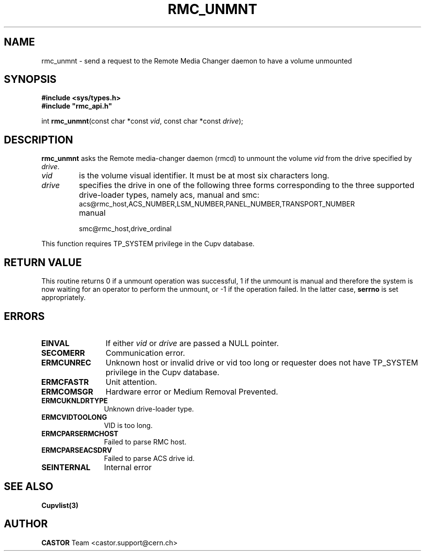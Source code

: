 .\" Copyright (C) 2002 by CERN/IT/PDP/DM
.\" All rights reserved
.\"
.TH RMC_UNMNT 3 "$Date: 2013/11/18 16:21:00 $" CASTOR "rmc Library Functions"
.SH NAME
rmc_unmnt \- send a request to the Remote Media Changer daemon to have a volume unmounted
.SH SYNOPSIS
.B #include <sys/types.h>
.br
\fB#include "rmc_api.h"\fR
.sp
int \fBrmc_unmnt\f[](const char *const \fIvid\f[], const char *const \fIdrive\f[]);
.SH DESCRIPTION
.B rmc_unmnt
asks the Remote media-changer daemon (rmcd) to unmount the volume
.I vid
from the drive specified by
.IR drive .
.TP
.I vid
is the volume visual identifier.
It must be at most six characters long.
.TP
.I drive
specifies the drive in one of the following three forms corresponding to the three supported drive-loader types, namely acs, manual and smc:
.RS
.TP
acs@rmc_host,ACS_NUMBER,LSM_NUMBER,PANEL_NUMBER,TRANSPORT_NUMBER
.TP
manual
.TP
smc@rmc_host,drive_ordinal
.RE

.LP
This function requires TP_SYSTEM privilege in the Cupv database.
.SH RETURN VALUE
This routine returns 0 if a unmount operation was successful, 1 if the unmount
is manual and therefore the system is now waiting for an operator to perform the
unmount, or -1 if the operation failed. In the latter case,
.B serrno
is set appropriately.
.SH ERRORS
.TP 1.2i
.B EINVAL
If either \fIvid\f[] or \fIdrive\f[] are passed a NULL pointer.
.TP
.B SECOMERR
Communication error.
.TP
.B ERMCUNREC
Unknown host or invalid drive or vid too long or requester does not have
TP_SYSTEM privilege in the Cupv database.
.TP
.B ERMCFASTR
Unit attention.
.TP
.B ERMCOMSGR
Hardware error or Medium Removal Prevented.
.TP
.B ERMCUKNLDRTYPE
Unknown drive-loader type.
.TP
.B ERMCVIDTOOLONG
VID is too long.
.TP
.B ERMCPARSERMCHOST
Failed to parse RMC host.
.TP
.B ERMCPARSEACSDRV
Failed to parse ACS drive id.
.TP
.B SEINTERNAL
Internal error
.SH SEE ALSO
.BR Cupvlist(3)
.SH AUTHOR
\fBCASTOR\fP Team <castor.support@cern.ch>
